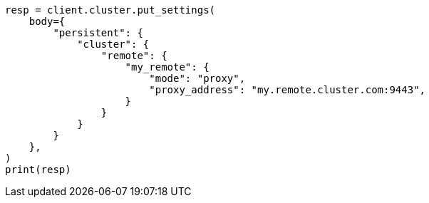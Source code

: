 // modules/cluster/remote-clusters-migration.asciidoc:132

[source, python]
----
resp = client.cluster.put_settings(
    body={
        "persistent": {
            "cluster": {
                "remote": {
                    "my_remote": {
                        "mode": "proxy",
                        "proxy_address": "my.remote.cluster.com:9443",
                    }
                }
            }
        }
    },
)
print(resp)
----